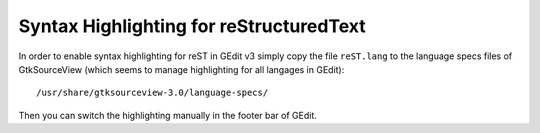 Syntax Highlighting for reStructuredText
========================================

In order to enable syntax highlighting for reST in GEdit v3 simply copy the file
``reST.lang`` to the language specs files of GtkSourceView (which seems to manage
highlighting for all langages in GEdit)::

    /usr/share/gtksourceview-3.0/language-specs/

Then you can switch the highlighting manually in the footer bar of GEdit.

